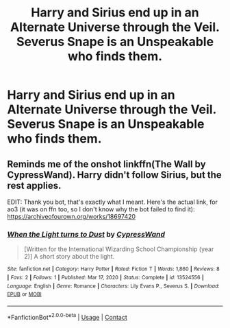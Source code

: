 #+TITLE: Harry and Sirius end up in an Alternate Universe through the Veil. Severus Snape is an Unspeakable who finds them.

* Harry and Sirius end up in an Alternate Universe through the Veil. Severus Snape is an Unspeakable who finds them.
:PROPERTIES:
:Author: NotSoSnarky
:Score: 10
:DateUnix: 1617652684.0
:DateShort: 2021-Apr-06
:FlairText: Prompt
:END:

** Reminds me of the onshot linkffn(The Wall by CypressWand). Harry didn't follow Sirius, but the rest applies.

EDIT: Thank you bot, that's exactly what I meant. Here's the actual link, for ao3 (it was on ffn too, so I don't know why the bot failed to find it): [[https://archiveofourown.org/works/18697420]]
:PROPERTIES:
:Author: Fredrik1994
:Score: 2
:DateUnix: 1617659495.0
:DateShort: 2021-Apr-06
:END:

*** [[https://www.fanfiction.net/s/13524556/1/][*/When the Light turns to Dust/*]] by [[https://www.fanfiction.net/u/6460126/CypressWand][/CypressWand/]]

#+begin_quote
  [Written for the International Wizarding School Championship (year 2)] A short story about the light.
#+end_quote

^{/Site/:} ^{fanfiction.net} ^{*|*} ^{/Category/:} ^{Harry} ^{Potter} ^{*|*} ^{/Rated/:} ^{Fiction} ^{T} ^{*|*} ^{/Words/:} ^{1,860} ^{*|*} ^{/Reviews/:} ^{8} ^{*|*} ^{/Favs/:} ^{2} ^{*|*} ^{/Follows/:} ^{1} ^{*|*} ^{/Published/:} ^{Mar} ^{17,} ^{2020} ^{*|*} ^{/Status/:} ^{Complete} ^{*|*} ^{/id/:} ^{13524556} ^{*|*} ^{/Language/:} ^{English} ^{*|*} ^{/Genre/:} ^{Romance} ^{*|*} ^{/Characters/:} ^{Lily} ^{Evans} ^{P.,} ^{Severus} ^{S.} ^{*|*} ^{/Download/:} ^{[[http://www.ff2ebook.com/old/ffn-bot/index.php?id=13524556&source=ff&filetype=epub][EPUB]]} ^{or} ^{[[http://www.ff2ebook.com/old/ffn-bot/index.php?id=13524556&source=ff&filetype=mobi][MOBI]]}

--------------

*FanfictionBot*^{2.0.0-beta} | [[https://github.com/FanfictionBot/reddit-ffn-bot/wiki/Usage][Usage]] | [[https://www.reddit.com/message/compose?to=tusing][Contact]]
:PROPERTIES:
:Author: FanfictionBot
:Score: 2
:DateUnix: 1617659518.0
:DateShort: 2021-Apr-06
:END:
